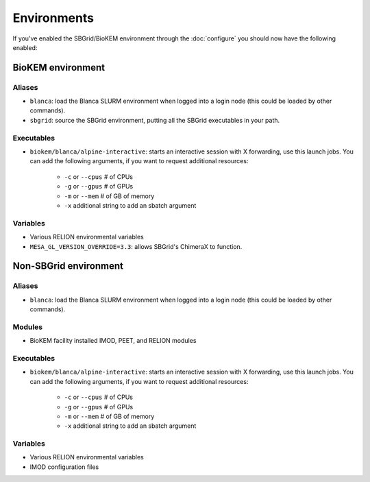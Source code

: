 Environments
============

If you've enabled the SBGrid/BioKEM environment through the
:doc:`configure` you should now have the following enabled:

BioKEM environment
~~~~~~~~~~~~~~~~~~

Aliases
-------
- ``blanca``: load the Blanca SLURM environment when logged into a login node (this could be loaded by other commands).
- ``sbgrid``: source the SBGrid environment, putting all the SBGrid executables in your path.

Executables
-----------
- ``biokem/blanca/alpine-interactive``: starts an interactive session with X forwarding, use this launch jobs. You can add the following arguments, if you want to request additional resources:

    - ``-c`` or ``--cpus`` # of CPUs
    - ``-g`` or ``--gpus`` # of GPUs
    - ``-m`` or ``--mem``  # of GB of memory
    - ``-x`` additional string to add an sbatch argument

Variables
---------
- Various RELION environmental variables
- ``MESA_GL_VERSION_OVERRIDE=3.3``: allows SBGrid's ChimeraX to function.

Non-SBGrid environment
~~~~~~~~~~~~~~~~~~~~~~

Aliases
-------
- ``blanca``: load the Blanca SLURM environment when logged into a login node (this could be loaded by other commands).

Modules
-------
- BioKEM facility installed IMOD, PEET, and RELION modules

Executables
-----------
- ``biokem/blanca/alpine-interactive``: starts an interactive session with X forwarding, use this launch jobs. You can add the following arguments, if you want to request additional resources:

    - ``-c`` or ``--cpus`` # of CPUs
    - ``-g`` or ``--gpus`` # of GPUs
    - ``-m`` or ``--mem``  # of GB of memory
    - ``-x`` additional string to add an sbatch argument

Variables
---------
- Various RELION environmental variables
- IMOD configuration files

